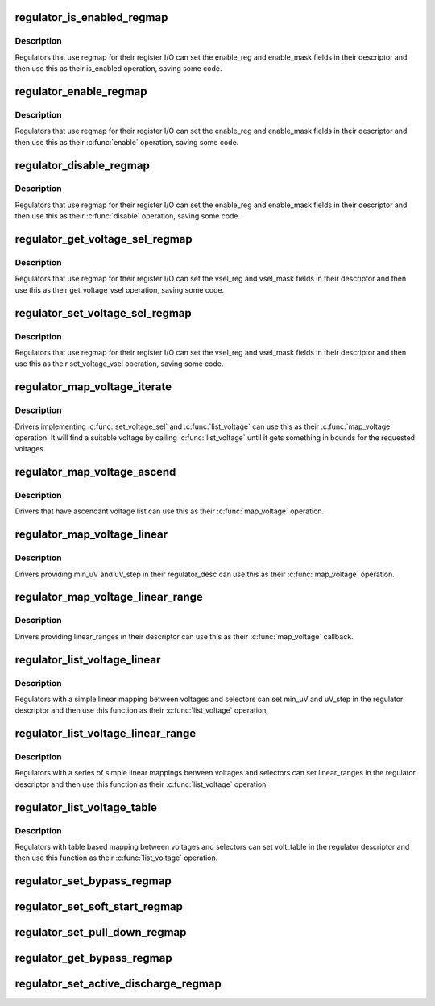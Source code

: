 .. -*- coding: utf-8; mode: rst -*-
.. src-file: drivers/regulator/helpers.c

.. _`regulator_is_enabled_regmap`:

regulator_is_enabled_regmap
===========================

.. c:function:: int regulator_is_enabled_regmap(struct regulator_dev *rdev)

    standard \ :c:func:`is_enabled`\  for regmap users

    :param struct regulator_dev \*rdev:
        regulator to operate on

.. _`regulator_is_enabled_regmap.description`:

Description
-----------

Regulators that use regmap for their register I/O can set the
enable_reg and enable_mask fields in their descriptor and then use
this as their is_enabled operation, saving some code.

.. _`regulator_enable_regmap`:

regulator_enable_regmap
=======================

.. c:function:: int regulator_enable_regmap(struct regulator_dev *rdev)

    standard \ :c:func:`enable`\  for regmap users

    :param struct regulator_dev \*rdev:
        regulator to operate on

.. _`regulator_enable_regmap.description`:

Description
-----------

Regulators that use regmap for their register I/O can set the
enable_reg and enable_mask fields in their descriptor and then use
this as their \ :c:func:`enable`\  operation, saving some code.

.. _`regulator_disable_regmap`:

regulator_disable_regmap
========================

.. c:function:: int regulator_disable_regmap(struct regulator_dev *rdev)

    standard \ :c:func:`disable`\  for regmap users

    :param struct regulator_dev \*rdev:
        regulator to operate on

.. _`regulator_disable_regmap.description`:

Description
-----------

Regulators that use regmap for their register I/O can set the
enable_reg and enable_mask fields in their descriptor and then use
this as their \ :c:func:`disable`\  operation, saving some code.

.. _`regulator_get_voltage_sel_regmap`:

regulator_get_voltage_sel_regmap
================================

.. c:function:: int regulator_get_voltage_sel_regmap(struct regulator_dev *rdev)

    standard get_voltage_sel for regmap users

    :param struct regulator_dev \*rdev:
        regulator to operate on

.. _`regulator_get_voltage_sel_regmap.description`:

Description
-----------

Regulators that use regmap for their register I/O can set the
vsel_reg and vsel_mask fields in their descriptor and then use this
as their get_voltage_vsel operation, saving some code.

.. _`regulator_set_voltage_sel_regmap`:

regulator_set_voltage_sel_regmap
================================

.. c:function:: int regulator_set_voltage_sel_regmap(struct regulator_dev *rdev, unsigned sel)

    standard set_voltage_sel for regmap users

    :param struct regulator_dev \*rdev:
        regulator to operate on

    :param unsigned sel:
        Selector to set

.. _`regulator_set_voltage_sel_regmap.description`:

Description
-----------

Regulators that use regmap for their register I/O can set the
vsel_reg and vsel_mask fields in their descriptor and then use this
as their set_voltage_vsel operation, saving some code.

.. _`regulator_map_voltage_iterate`:

regulator_map_voltage_iterate
=============================

.. c:function:: int regulator_map_voltage_iterate(struct regulator_dev *rdev, int min_uV, int max_uV)

    \ :c:func:`map_voltage`\  based on \ :c:func:`list_voltage`\ 

    :param struct regulator_dev \*rdev:
        Regulator to operate on

    :param int min_uV:
        Lower bound for voltage

    :param int max_uV:
        Upper bound for voltage

.. _`regulator_map_voltage_iterate.description`:

Description
-----------

Drivers implementing \ :c:func:`set_voltage_sel`\  and \ :c:func:`list_voltage`\  can use
this as their \ :c:func:`map_voltage`\  operation.  It will find a suitable
voltage by calling \ :c:func:`list_voltage`\  until it gets something in bounds
for the requested voltages.

.. _`regulator_map_voltage_ascend`:

regulator_map_voltage_ascend
============================

.. c:function:: int regulator_map_voltage_ascend(struct regulator_dev *rdev, int min_uV, int max_uV)

    \ :c:func:`map_voltage`\  for ascendant voltage list

    :param struct regulator_dev \*rdev:
        Regulator to operate on

    :param int min_uV:
        Lower bound for voltage

    :param int max_uV:
        Upper bound for voltage

.. _`regulator_map_voltage_ascend.description`:

Description
-----------

Drivers that have ascendant voltage list can use this as their
\ :c:func:`map_voltage`\  operation.

.. _`regulator_map_voltage_linear`:

regulator_map_voltage_linear
============================

.. c:function:: int regulator_map_voltage_linear(struct regulator_dev *rdev, int min_uV, int max_uV)

    \ :c:func:`map_voltage`\  for simple linear mappings

    :param struct regulator_dev \*rdev:
        Regulator to operate on

    :param int min_uV:
        Lower bound for voltage

    :param int max_uV:
        Upper bound for voltage

.. _`regulator_map_voltage_linear.description`:

Description
-----------

Drivers providing min_uV and uV_step in their regulator_desc can
use this as their \ :c:func:`map_voltage`\  operation.

.. _`regulator_map_voltage_linear_range`:

regulator_map_voltage_linear_range
==================================

.. c:function:: int regulator_map_voltage_linear_range(struct regulator_dev *rdev, int min_uV, int max_uV)

    \ :c:func:`map_voltage`\  for multiple linear ranges

    :param struct regulator_dev \*rdev:
        Regulator to operate on

    :param int min_uV:
        Lower bound for voltage

    :param int max_uV:
        Upper bound for voltage

.. _`regulator_map_voltage_linear_range.description`:

Description
-----------

Drivers providing linear_ranges in their descriptor can use this as
their \ :c:func:`map_voltage`\  callback.

.. _`regulator_list_voltage_linear`:

regulator_list_voltage_linear
=============================

.. c:function:: int regulator_list_voltage_linear(struct regulator_dev *rdev, unsigned int selector)

    List voltages with simple calculation

    :param struct regulator_dev \*rdev:
        Regulator device

    :param unsigned int selector:
        Selector to convert into a voltage

.. _`regulator_list_voltage_linear.description`:

Description
-----------

Regulators with a simple linear mapping between voltages and
selectors can set min_uV and uV_step in the regulator descriptor
and then use this function as their \ :c:func:`list_voltage`\  operation,

.. _`regulator_list_voltage_linear_range`:

regulator_list_voltage_linear_range
===================================

.. c:function:: int regulator_list_voltage_linear_range(struct regulator_dev *rdev, unsigned int selector)

    List voltages for linear ranges

    :param struct regulator_dev \*rdev:
        Regulator device

    :param unsigned int selector:
        Selector to convert into a voltage

.. _`regulator_list_voltage_linear_range.description`:

Description
-----------

Regulators with a series of simple linear mappings between voltages
and selectors can set linear_ranges in the regulator descriptor and
then use this function as their \ :c:func:`list_voltage`\  operation,

.. _`regulator_list_voltage_table`:

regulator_list_voltage_table
============================

.. c:function:: int regulator_list_voltage_table(struct regulator_dev *rdev, unsigned int selector)

    List voltages with table based mapping

    :param struct regulator_dev \*rdev:
        Regulator device

    :param unsigned int selector:
        Selector to convert into a voltage

.. _`regulator_list_voltage_table.description`:

Description
-----------

Regulators with table based mapping between voltages and
selectors can set volt_table in the regulator descriptor
and then use this function as their \ :c:func:`list_voltage`\  operation.

.. _`regulator_set_bypass_regmap`:

regulator_set_bypass_regmap
===========================

.. c:function:: int regulator_set_bypass_regmap(struct regulator_dev *rdev, bool enable)

    Default \ :c:func:`set_bypass`\  using regmap

    :param struct regulator_dev \*rdev:
        device to operate on.

    :param bool enable:
        state to set.

.. _`regulator_set_soft_start_regmap`:

regulator_set_soft_start_regmap
===============================

.. c:function:: int regulator_set_soft_start_regmap(struct regulator_dev *rdev)

    Default \ :c:func:`set_soft_start`\  using regmap

    :param struct regulator_dev \*rdev:
        device to operate on.

.. _`regulator_set_pull_down_regmap`:

regulator_set_pull_down_regmap
==============================

.. c:function:: int regulator_set_pull_down_regmap(struct regulator_dev *rdev)

    Default \ :c:func:`set_pull_down`\  using regmap

    :param struct regulator_dev \*rdev:
        device to operate on.

.. _`regulator_get_bypass_regmap`:

regulator_get_bypass_regmap
===========================

.. c:function:: int regulator_get_bypass_regmap(struct regulator_dev *rdev, bool *enable)

    Default \ :c:func:`get_bypass`\  using regmap

    :param struct regulator_dev \*rdev:
        device to operate on.

    :param bool \*enable:
        current state.

.. _`regulator_set_active_discharge_regmap`:

regulator_set_active_discharge_regmap
=====================================

.. c:function:: int regulator_set_active_discharge_regmap(struct regulator_dev *rdev, bool enable)

    Default \ :c:func:`set_active_discharge`\  using regmap

    :param struct regulator_dev \*rdev:
        device to operate on.

    :param bool enable:
        state to set, 0 to disable and 1 to enable.

.. This file was automatic generated / don't edit.

